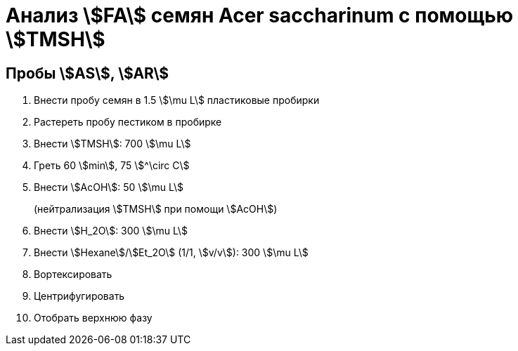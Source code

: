 = Анализ stem:[FA] семян *Acer saccharinum* с помощью stem:[TMSH]
:page-categories: [Experiment]
:page-tags: [AcerSaccharinum, Laboratory, Log, TAG]

== Пробы stem:[AS], stem:[AR]

. Внести пробу семян в 1.5 stem:[\mu L] пластиковые пробирки
. Растереть пробу пестиком в пробирке
. Внести stem:[TMSH]: 700 stem:[\mu L]
. Греть 60 stem:[min], 75 stem:[^\circ C]
. Внести stem:[AcOH]: 50 stem:[\mu L]
+
(нейтрализация stem:[TMSH] при помощи stem:[AcOH])
. Внести stem:[H_2O]: 300 stem:[\mu L]
. Внести stem:[Hexane]/stem:[Et_2O] (1/1, stem:[v/v]): 300 stem:[\mu L]
. Вортексировать
. Центрифугировать
. Отобрать верхнюю фазу
